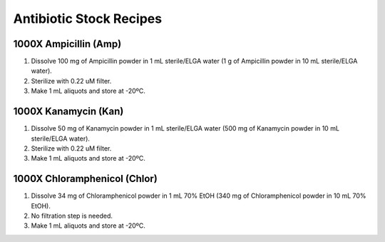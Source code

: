 ========================
Antibiotic Stock Recipes
========================

1000X Ampicillin (Amp)
======================
1. Dissolve 100 mg of Ampicillin powder in 1 mL sterile/ELGA water  
   (1 g of Ampicillin powder in 10 mL sterile/ELGA water).
2. Sterilize with 0.22 uM filter.
3. Make 1 mL aliquots and store at -20ºC. 

1000X Kanamycin (Kan)
=====================
1. Dissolve 50 mg of Kanamycin powder in 1 mL sterile/ELGA water 
   (500 mg of Kanamycin powder in 10 mL sterile/ELGA water).
2. Sterilize with 0.22 uM filter.
3. Make 1 mL aliquots and store at -20ºC. 

1000X Chloramphenicol (Chlor)
=============================
1. Dissolve 34 mg of Chloramphenicol powder in 1 mL 70% EtOH
   (340 mg of Chloramphenicol powder in 10 mL 70% EtOH).
2. No filtration step is needed. 
3. Make 1 mL aliquots and store at -20ºC.
